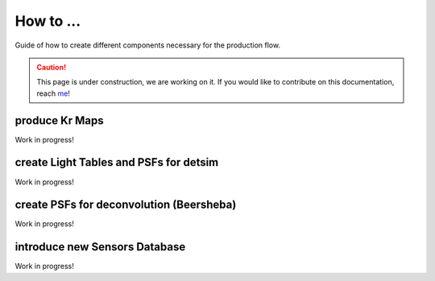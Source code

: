 How to ...
==========

Guide of how to create different components necessary for the production flow.

.. caution::
  This page is under construction, we are working on it. If you would like to contribute on this documentation, reach `me <helena.almamol@gmail.com>`_!

.. _krmaps:

produce Kr Maps
----------------

Work in progress! 

.. _lighttables:

create Light Tables and PSFs for detsim
-----------------------------------------

Work in progress!

.. _psfdeco:

create PSFs for deconvolution (Beersheba)
--------------------------------------------

Work in progress!

.. _database:

introduce new Sensors Database
--------------------------------

Work in progress!
